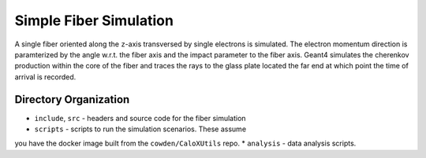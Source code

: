 Simple Fiber Simulation
=======================

A single fiber oriented along the ``z``-axis transversed
by single electrons is simulated.  The electron momentum direction is
paramterized by the angle w.r.t. the fiber axis and the impact parameter
to the fiber axis.  Geant4 simulates the cherenkov production within the
core of the fiber and traces the rays to the glass plate located the far
end at which point the time of arrival is recorded.

Directory Organization
----------------------

* ``include``, ``src`` -  headers and source code for the fiber simulation
* ``scripts`` - scripts to run the simulation scenarios. These assume
you have the docker image built from the ``cowden/CaloXUtils`` repo.
* ``analysis`` - data analysis scripts.


